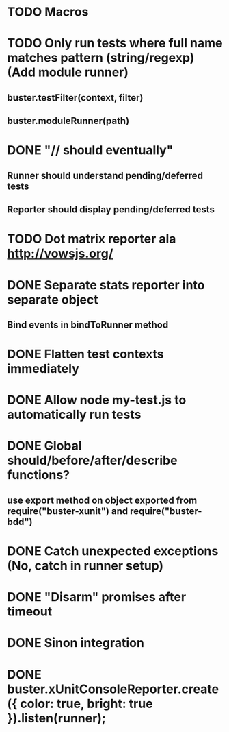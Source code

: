 #+SEQ_TODO: TODO INPR DONE

* TODO Macros
* TODO Only run tests where full name matches pattern (string/regexp) (Add module runner)
** buster.testFilter(context, filter)
** buster.moduleRunner(path)
* DONE "// should eventually"
** Runner should understand pending/deferred tests
** Reporter should display pending/deferred tests
* TODO Dot matrix reporter ala http://vowsjs.org/
* DONE Separate stats reporter into separate object
** Bind events in bindToRunner method
* DONE Flatten test contexts immediately
* DONE Allow node my-test.js to automatically run tests
* DONE Global should/before/after/describe functions?
** use export method on object exported from require("buster-xunit") and require("buster-bdd")
* DONE Catch unexpected exceptions (No, catch in runner setup)
* DONE "Disarm" promises after timeout
* DONE Sinon integration
* DONE buster.xUnitConsoleReporter.create({ color: true, bright: true }).listen(runner);
